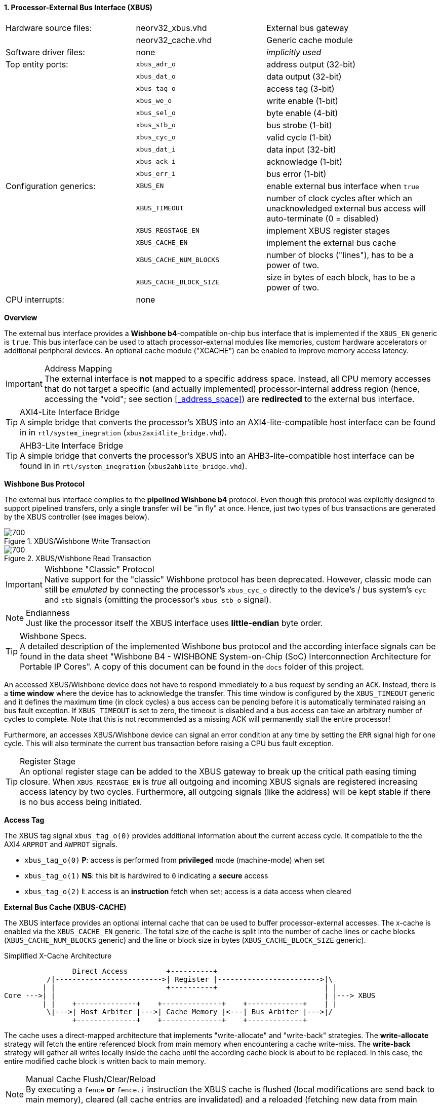 <<<
:sectnums:
==== Processor-External Bus Interface (XBUS)

[cols="<3,<3,<4"]
[frame="topbot",grid="none"]
|=======================
| Hardware source files:  | neorv32_xbus.vhd        | External bus gateway
|                         | neorv32_cache.vhd       | Generic cache module
| Software driver files:  | none                    | _implicitly used_
| Top entity ports:       | `xbus_adr_o`            | address output (32-bit)
|                         | `xbus_dat_o`            | data output (32-bit)
|                         | `xbus_tag_o`            | access tag (3-bit)
|                         | `xbus_we_o`             | write enable (1-bit)
|                         | `xbus_sel_o`            | byte enable (4-bit)
|                         | `xbus_stb_o`            | bus strobe (1-bit)
|                         | `xbus_cyc_o`            | valid cycle (1-bit)
|                         | `xbus_dat_i`            | data input (32-bit)
|                         | `xbus_ack_i`            | acknowledge (1-bit)
|                         | `xbus_err_i`            | bus error (1-bit)
| Configuration generics: | `XBUS_EN`               | enable external bus interface when `true`
|                         | `XBUS_TIMEOUT`          | number of clock cycles after which an unacknowledged external bus access will auto-terminate (0 = disabled)
|                         | `XBUS_REGSTAGE_EN`      | implement XBUS register stages
|                         | `XBUS_CACHE_EN`         | implement the external bus cache
|                         | `XBUS_CACHE_NUM_BLOCKS` | number of blocks ("lines"), has to be a power of two.
|                         | `XBUS_CACHE_BLOCK_SIZE` | size in bytes of each block, has to be a power of two.
| CPU interrupts:         | none |
|=======================


**Overview**

The external bus interface provides a **Wishbone b4**-compatible on-chip bus interface that is
implemented if the `XBUS_EN` generic is `true`. This bus interface can be used to attach processor-external
modules like memories, custom hardware accelerators or additional peripheral devices.
An optional cache module ("XCACHE") can be enabled to improve memory access latency.

.Address Mapping
[IMPORTANT]
The external interface is **not** mapped to a specific address space. Instead, all CPU memory accesses that
do not target a specific (and actually implemented) processor-internal address region (hence, accessing the "void";
see section <<_address_space>>) are **redirected** to the external bus interface.

.AXI4-Lite Interface Bridge
[TIP]
A simple bridge that converts the processor's XBUS into an AXI4-lite-compatible host interface can
be found in in `rtl/system_inegration` (`xbus2axi4lite_bridge.vhd`).

.AHB3-Lite Interface Bridge
[TIP]
A simple bridge that converts the processor's XBUS into an AHB3-lite-compatible host interface can
be found in in `rtl/system_inegration` (`xbus2ahblite_bridge.vhd`).


**Wishbone Bus Protocol**

The external bus interface complies to the **pipelined Wishbone b4** protocol. Even though this protocol
was explicitly designed to support pipelined transfers, only a single transfer will be "in fly" at once.
Hence, just two types of bus transactions are generated by the XBUS controller (see images below).

.XBUS/Wishbone Write Transaction
image::xbus_write.png[700]

.XBUS/Wishbone Read Transaction
image::xbus_read.png[700]

.Wishbone "Classic" Protocol
[IMPORTANT]
Native support for the "classic" Wishbone protocol has been deprecated.
However, classic mode can still be _emulated_ by connecting the processor's `xbus_cyc_o` directly to the
device's / bus system's `cyc` and `stb` signals (omitting the processor's `xbus_stb_o` signal).

.Endianness
[NOTE]
Just like the processor itself the XBUS interface uses **little-endian** byte order.

.Wishbone Specs.
[TIP]
A detailed description of the implemented Wishbone bus protocol and the according interface signals
can be found in the data sheet "Wishbone B4 - WISHBONE System-on-Chip (SoC) Interconnection
Architecture for Portable IP Cores". A copy of this document can be found in the `docs` folder of this
project.

An accessed XBUS/Wishbone device does not have to respond immediately to a bus request by sending an `ACK`.
Instead, there is a **time window** where the device has to acknowledge the transfer. This time window
is configured by the `XBUS_TIMEOUT` generic and it defines the maximum time (in clock cycles) a bus access can
be pending before it is automatically terminated raising an bus fault exception. If `XBUS_TIMEOUT` is set to zero,
the timeout is disabled and a bus access can take an arbitrary number of cycles to complete. Note that this is not
recommended as a missing ACK will permanently stall the entire processor!

Furthermore, an accesses XBUS/Wishbone device can signal an error condition at any time by setting the `ERR` signal
high for one cycle. This will also terminate the current bus transaction before raising a CPU bus fault exception.

.Register Stage
[TIP]
An optional register stage can be added to the XBUS gateway to break up the critical path easing timing closure.
When `XBUS_REGSTAGE_EN` is _true_ all outgoing and incoming XBUS signals are registered increasing access latency
by two cycles. Furthermore, all outgoing signals (like the address) will be kept stable if there is no bus access
being initiated.


**Access Tag**

The XBUS tag signal `xbus_tag_o(0)` provides additional information about the current access cycle.
It compatible to the the AXI4 `ARPROT` and `AWPROT` signals.

* `xbus_tag_o(0)` **P**: access is performed from **privileged** mode (machine-mode) when set
* `xbus_tag_o(1)` **NS**: this bit is hardwired to `0` indicating a **secure** access
* `xbus_tag_o(2)` **I**: access is an **instruction** fetch when set; access is a data access when cleared


**External Bus Cache (XBUS-CACHE)**

The XBUS interface provides an optional internal cache that can be used to buffer processor-external accesses.
The x-cache is enabled via the `XBUS_CACHE_EN` generic. The total size of the cache is split into the number of
cache lines or cache blocks (`XBUS_CACHE_NUM_BLOCKS` generic) and the line or block size in bytes
(`XBUS_CACHE_BLOCK_SIZE` generic).

.Simplified X-Cache Architecture
[source,asciiart]
---------------------------------------
                Direct Access         +----------+
          /|------------------------->| Register |------------------------>|\
         | |                          +----------+                         | |
Core --->| |                                                               | |---> XBUS
         | |    +--------------+    +--------------+    +-------------+    | |
          \|--->| Host Arbiter |--->| Cache Memory |<---| Bus Arbiter |--->|/
                +--------------+    +--------------+    +-------------+
---------------------------------------

The cache uses a direct-mapped architecture that implements "write-allocate" and "write-back" strategies.
The **write-allocate** strategy will fetch the entire referenced block from main memory when encountering
a cache write-miss. The **write-back** strategy will gather all writes locally inside the cache until the according
cache block is about to be replaced. In this case, the entire modified cache block is written back to main memory.

.Manual Cache Flush/Clear/Reload
[NOTE]
By executing a `fence` **or** `fence.i` instruction the XBUS cache is flushed (local modifications are send back to
main memory), cleared (all cache entries are invalidated) and a reloaded (fetching new data from main memory).
See section <<_cache_coherency>> for more information.

.Cached/Uncached Accesses
[NOTE]
The data cache provides direct accesses (= uncached) to memory in order to access memory-mapped IO.
All accesses that target the address range from `0xF0000000` to `0xFFFFFFFF`
will not be cached at all (see section <<_address_space>>). Direct/uncached accesses have **lower** priority than
cache block operations to allow continuous burst transfer and also to maintain logical instruction forward
progress / data coherency. Furthermore, the atomic memory operations of the <<_zaamo_isa_extension>> will
always **bypass** the cache.
